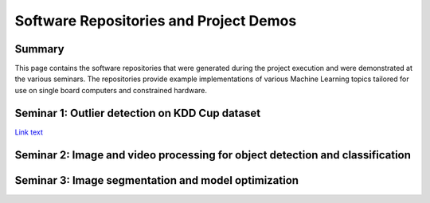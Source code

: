 Software Repositories and Project Demos 
==========================================

Summary
--------
This page contains the software repositories that were generated during the project execution and were demonstrated at the various seminars.
The repositories provide example implementations of various Machine Learning topics tailored for use on single board computers and constrained hardware.



Seminar 1: Outlier detection on KDD Cup dataset
------------------------------------------------
`Link text <https://github.com/WillemRaes/AISIBOCOseminar2020>`_






Seminar 2: Image and video processing for object detection and classification 
---------------------------------------------------------------------------------





Seminar 3: Image segmentation and model optimization 
---------------------------------------------------------------------------------



